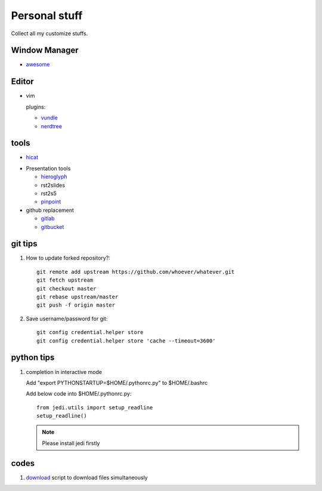 Personal stuff
==============
Collect all my customize stuffs.

Window Manager
--------------

- awesome_

.. _awesome: https://github.com/awesomeWM/awesome

Editor
------

- vim

  plugins:

  * vundle_
  * nerdtree_

.. _vundle: https://github.com/gmarik/Vundle.vim.git
.. _nerdtree: https://github.com/scrooloose/nerdtree.git


tools
-----

- hicat_

.. _hicat: https://github.com/rstacruz/hicat

- Presentation tools

  * hieroglyph_
  * rst2slides
  * rst2s5
  * pinpoint_

  .. _hieroglyph: https://github.com/nyergler/hieroglyph
  .. _rst2slides: https://bitbucket.org/tin_nqn/rst2slides
  .. _pinpoint: https://github.com/GNOME/pinpoint

- github replacement

  * gitlab_
  * gitbucket_

  .. _gitlab: https://about.gitlab.com/
  .. _gitbucket: https://github.com/takezoe/gitbucket

git tips
--------

1. How to update forked repository?::

    git remote add upstream https://github.com/whoever/whatever.git
    git fetch upstream
    git checkout master
    git rebase upstream/master
    git push -f origin master

2. Save username/password for git::

    git config credential.helper store       
    git config credential.helper store 'cache --timeout=3600'

python tips
-----------

1. completion in interactive mode

   Add "export PYTHONSTARTUP=$HOME/.pythonrc.py" to $HOME/.bashrc

   Add below code into $HOME/.pythonrc.py::

      from jedi.utils import setup_readline
      setup_readline()

   .. Note:: Please install jedi firstly

codes
-----

1. download_ script to download files simultaneously

.. _download: /codes/download.py

